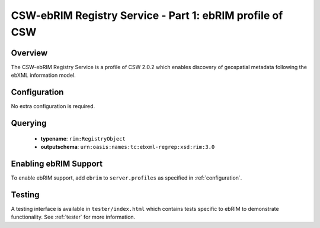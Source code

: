 .. _ebrim:

CSW-ebRIM Registry Service - Part 1: ebRIM profile of CSW
---------------------------------------------------------

Overview
^^^^^^^^
The CSW-ebRIM Registry Service is a profile of CSW 2.0.2 which enables discovery of geospatial metadata following the ebXML information model.

Configuration
^^^^^^^^^^^^^

No extra configuration is required.

Querying
^^^^^^^^

 * **typename**: ``rim:RegistryObject``
 * **outputschema**: ``urn:oasis:names:tc:ebxml-regrep:xsd:rim:3.0``

Enabling ebRIM Support
^^^^^^^^^^^^^^^^^^^^^^

To enable ebRIM support, add ``ebrim`` to ``server.profiles`` as specified in :ref:`configuration`.

Testing
^^^^^^^

A testing interface is available in ``tester/index.html`` which contains tests specific to ebRIM to demonstrate functionality.  See :ref:`tester` for more information.

